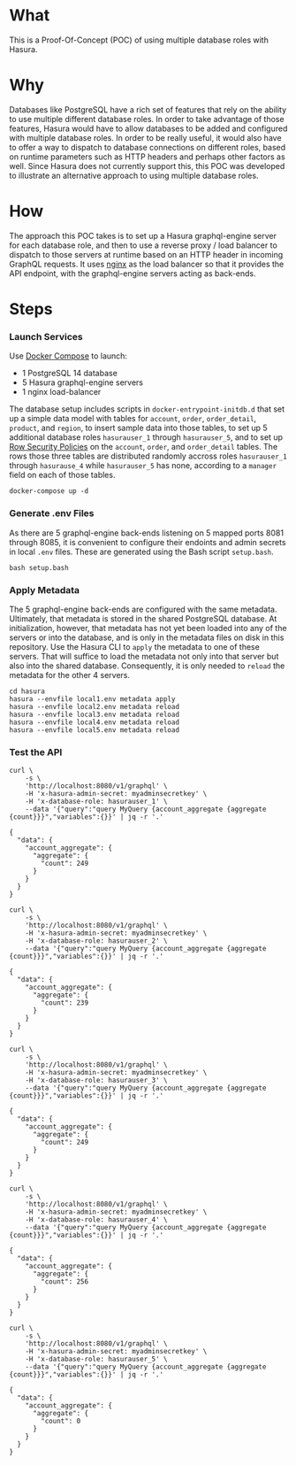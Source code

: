 * What

This is a Proof-Of-Concept (POC) of using multiple database roles with
Hasura.

* Why

Databases like PostgreSQL have a rich set of features that rely on the
ability to use multiple different database roles. In order to take
advantage of those features, Hasura would have to allow databases to
be added and configured with multiple database roles.  In order to be
really useful, it would also have to offer a way to dispatch to
database connections on different roles, based on runtime parameters
such as HTTP headers and perhaps other factors as well.  Since Hasura
does not currently support this, this POC was developed to illustrate
an alternative approach to using multiple database roles.

* How

The approach this POC takes is to set up a Hasura graphql-engine
server for each database role, and then to use a reverse proxy / load
balancer to dispatch to those servers at runtime based on an HTTP
header in incoming GraphQL requests.  It uses [[https://www.nginx.com/][nginx]] as the load
balancer so that it provides the API endpoint, with the graphql-engine
servers acting as back-ends.

* Steps

*** Launch Services

Use [[https://docs.docker.com/compose/][Docker Compose]] to launch:

- 1 PostgreSQL 14 database
- 5 Hasura graphql-engine servers
- 1 nginx load-balancer

The database setup includes scripts in ~docker-entrypoint-initdb.d~
that set up a simple data model with tables for ~account~, ~order~,
~order_detail~, ~product~, and ~region~, to insert sample data into
those tables, to set up 5 additional database roles ~hasurauser_1~
through ~hasurauser_5~, and to set up [[https://www.postgresql.org/docs/current/ddl-rowsecurity.html][Row Security Policies]] on the
~account~, ~order~, and ~order_detail~ tables.  The rows those three
tables are distributed randomly accross roles ~hasurauser_1~ through
~hasurause_4~ while ~hasurauser_5~ has none, according to a ~manager~
field on each of those tables.    

#+begin_src shell
  docker-compose up -d
#+end_src

*** Generate .env Files

As there are 5 graphql-engine back-ends listening on 5 mapped ports
8081 through 8085, it is convenient to configure their endoints and
admin secrets in local ~.env~ files.  These are generated using the
Bash script ~setup.bash~.

#+begin_src shell
  bash setup.bash
#+end_src

*** Apply Metadata

The 5 graphql-engine back-ends are configured with the same metadata.
Ultimately, that metadata is stored in the shared PostgreSQL
database.  At initialization, however, that metadata has not yet been
loaded into any of the servers or into the database, and is only in
the metadata files on disk in this repository.  Use the Hasura CLI to
~apply~ the metadata to one of these servers.  That will suffice to
load the metadata not only into that server but also into the shared
database.  Consequently, it is only needed to ~reload~ the metadata
for the other 4 servers.

#+begin_src shell
  cd hasura
  hasura --envfile local1.env metadata apply
  hasura --envfile local2.env metadata reload
  hasura --envfile local3.env metadata reload
  hasura --envfile local4.env metadata reload
  hasura --envfile local5.env metadata reload
#+end_src

*** Test the API

#+begin_src shell :exports both :results output
  curl \
      -s \
      'http://localhost:8080/v1/graphql' \
      -H 'x-hasura-admin-secret: myadminsecretkey' \
      -H 'x-database-role: hasurauser_1' \
      --data '{"query":"query MyQuery {account_aggregate {aggregate {count}}}","variables":{}}' | jq -r '.'
#+end_src

#+RESULTS:
: {
:   "data": {
:     "account_aggregate": {
:       "aggregate": {
:         "count": 249
:       }
:     }
:   }
: }

#+begin_src shell :exports both :results output
  curl \
      -s \
      'http://localhost:8080/v1/graphql' \
      -H 'x-hasura-admin-secret: myadminsecretkey' \
      -H 'x-database-role: hasurauser_2' \
      --data '{"query":"query MyQuery {account_aggregate {aggregate {count}}}","variables":{}}' | jq -r '.'
#+end_src

#+RESULTS:
: {
:   "data": {
:     "account_aggregate": {
:       "aggregate": {
:         "count": 239
:       }
:     }
:   }
: }

#+begin_src shell :exports both :results output
  curl \
      -s \
      'http://localhost:8080/v1/graphql' \
      -H 'x-hasura-admin-secret: myadminsecretkey' \
      -H 'x-database-role: hasurauser_3' \
      --data '{"query":"query MyQuery {account_aggregate {aggregate {count}}}","variables":{}}' | jq -r '.'
#+end_src

#+RESULTS:
: {
:   "data": {
:     "account_aggregate": {
:       "aggregate": {
:         "count": 249
:       }
:     }
:   }
: }

#+begin_src shell :exports both :results output
  curl \
      -s \
      'http://localhost:8080/v1/graphql' \
      -H 'x-hasura-admin-secret: myadminsecretkey' \
      -H 'x-database-role: hasurauser_4' \
      --data '{"query":"query MyQuery {account_aggregate {aggregate {count}}}","variables":{}}' | jq -r '.'
#+end_src

#+RESULTS:
: {
:   "data": {
:     "account_aggregate": {
:       "aggregate": {
:         "count": 256
:       }
:     }
:   }
: }

#+begin_src shell :exports both :results output
  curl \
      -s \
      'http://localhost:8080/v1/graphql' \
      -H 'x-hasura-admin-secret: myadminsecretkey' \
      -H 'x-database-role: hasurauser_5' \
      --data '{"query":"query MyQuery {account_aggregate {aggregate {count}}}","variables":{}}' | jq -r '.'
#+end_src

#+RESULTS:
: {
:   "data": {
:     "account_aggregate": {
:       "aggregate": {
:         "count": 0
:       }
:     }
:   }
: }
